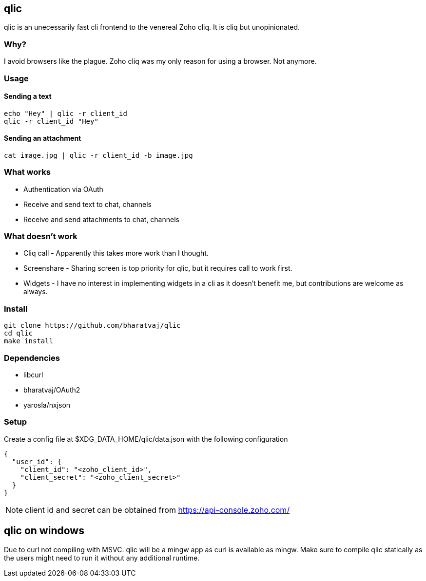 == qlic

qlic is an unecessarily fast cli frontend to the venereal Zoho cliq. It is cliq but unopinionated.

=== Why?

I avoid browsers like the plague. Zoho cliq was my only reason for using a browser. Not anymore.

=== Usage
==== Sending a text

	echo "Hey" | qlic -r client_id
	qlic -r client_id "Hey"

==== Sending an attachment
	cat image.jpg | qlic -r client_id -b image.jpg

=== What works

* Authentication via OAuth
* Receive and send text to chat, channels
* Receive and send attachments to chat, channels

=== What doesn't work

* Cliq call - Apparently this takes more work than I thought.
* Screenshare - Sharing screen is top priority for qlic, but it requires call to work first.
* Widgets - I have no interest in implementing widgets in a cli as it
doesn't benefit me, but contributions are welcome as always.

=== Install

	git clone https://github.com/bharatvaj/qlic
	cd qlic
	make install

=== Dependencies

* libcurl
* bharatvaj/OAuth2
* yarosla/nxjson

=== Setup

Create a config file at $XDG_DATA_HOME/qlic/data.json with the following configuration

	{
	  "user_id": {
	    "client_id": "<zoho_client_id>",
	    "client_secret": "<zoho_client_secret>"
	  }
	}

NOTE: client id and secret can be obtained from https://api-console.zoho.com/


== qlic on windows
Due to curl not compiling with MSVC. qlic will be a mingw app as curl is available as mingw. Make sure to compile qlic statically as the users might need to run it without any additional runtime.
